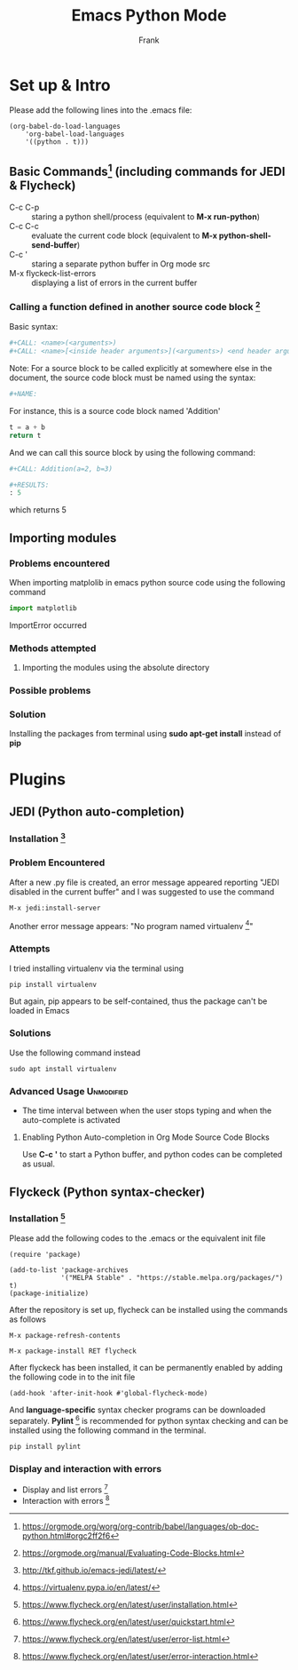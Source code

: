 #+TITLE:  Emacs Python Mode
#+Author: Frank

* Set up & Intro
Please add the following lines into the .emacs file:

#+begin_src elisp
(org-babel-do-load-languages
    'org-babel-load-languages
	'((python . t)))
#+end_src

** Basic Commands[fn:1: https://orgmode.org/worg/org-contrib/babel/languages/ob-doc-python.html#orgc2ff2f6] (including commands for JEDI & Flycheck)
 - C-c C-p :: staring a python shell/process (equivalent to *M-x run-python*)
 - C-c C-c :: evaluate the current code block (equivalent to *M-x python-shell-send-buffer*)
 - C-c ' :: staring a separate python buffer in Org mode src
 - M-x flyckeck-list-errors :: displaying a list of errors in the current buffer    
  
*** Calling a function defined in another source code block [fn:2: https://orgmode.org/manual/Evaluating-Code-Blocks.html]
 Basic syntax: 
 #+begin_src python 
 #+CALL: <name>(<arguments>)
 #+CALL: <name>[<inside header arguments>](<arguments>) <end header arguments>
 #+end_src

 Note: For a source block to be called explicitly at somewhere else in the document, the source code block must be named using the 
 syntax:
 #+begin_src python 
#+NAME:
 #+end_src

 For instance, this is a source code block named 'Addition'
 #+NAME: Addition
 #+begin_src python :result
 t = a + b
 return t
 #+end_src

 And we can call this source block by using the following command:
 #+begin_src python
 #+CALL: Addition(a=2, b=3)

 #+RESULTS:
 : 5
 #+end_src

 which returns 5


** Importing modules 

*** Problems encountered
 When importing matplolib in emacs python source code using the following command

 #+begin_src python
 import matplotlib
 #+end_src  

 ImportError occurred

*** Methods attempted
**** Importing the modules using the absolute directory 
*** Possible problems
*** Solution 
 Installing the packages from terminal using *sudo apt-get install* instead of *pip*


* Plugins
** JEDI (Python auto-completion)

*** Installation [fn:3:http://tkf.github.io/emacs-jedi/latest/]

*** Problem Encountered
 After a new .py file is created, an error message appeared reporting "JEDI disabled in the current buffer" 
 and I was suggested to use the command

 #+begin_src 
 M-x jedi:install-server
 #+end_src

 Another error message appears: "No program named virtualenv [fn:4:https://virtualenv.pypa.io/en/latest/]"   

*** Attempts
 I tried installing virtualenv via the terminal using 

 #+begin_src shell
 pip install virtualenv
 #+end_src

 But again, pip appears to be self-contained, thus the package can't be loaded in Emacs    

*** Solutions
 Use the following command instead  

 #+begin_src shell
 sudo apt install virtualenv
 #+end_src


*** Advanced Usage                                               :Unmodified:
 - The time interval between when the user stops typing and when the auto-complete is activated

**** Enabling Python Auto-completion in Org Mode Source Code Blocks
 Use *C-c '* to start a Python buffer, and python codes can be completed as usual.


** Flyckeck (Python syntax-checker)

*** Installation [fn:5:https://www.flycheck.org/en/latest/user/installation.html]
Please add the following codes to the .emacs or the equivalent init file

#+begin_src elisp 
(require 'package)

(add-to-list 'package-archives
             '("MELPA Stable" . "https://stable.melpa.org/packages/") t)
(package-initialize)
#+end_src

After the repository is set up, flycheck can be installed using the commands as follows

#+begin_src  
M-x package-refresh-contents

M-x package-install RET flycheck
#+end_src

After flyckeck has been installed, it can be permanently enabled by adding the following code in to the init file

#+begin_src elisp
(add-hook 'after-init-hook #'global-flycheck-mode)
#+end_src

And *language-specific* syntax checker programs can be downloaded separately. *Pylint* [fn:6:https://www.flycheck.org/en/latest/user/quickstart.html] 
is recommended for python syntax checking and can be installed using the following command in the terminal.

#+begin_src shell
pip install pylint
#+end_src

*** Display and interaction with errors 
- Display and list errors [fn:7:https://www.flycheck.org/en/latest/user/error-list.html]
- Interaction with errors [fn:8:https://www.flycheck.org/en/latest/user/error-interaction.html]

    

